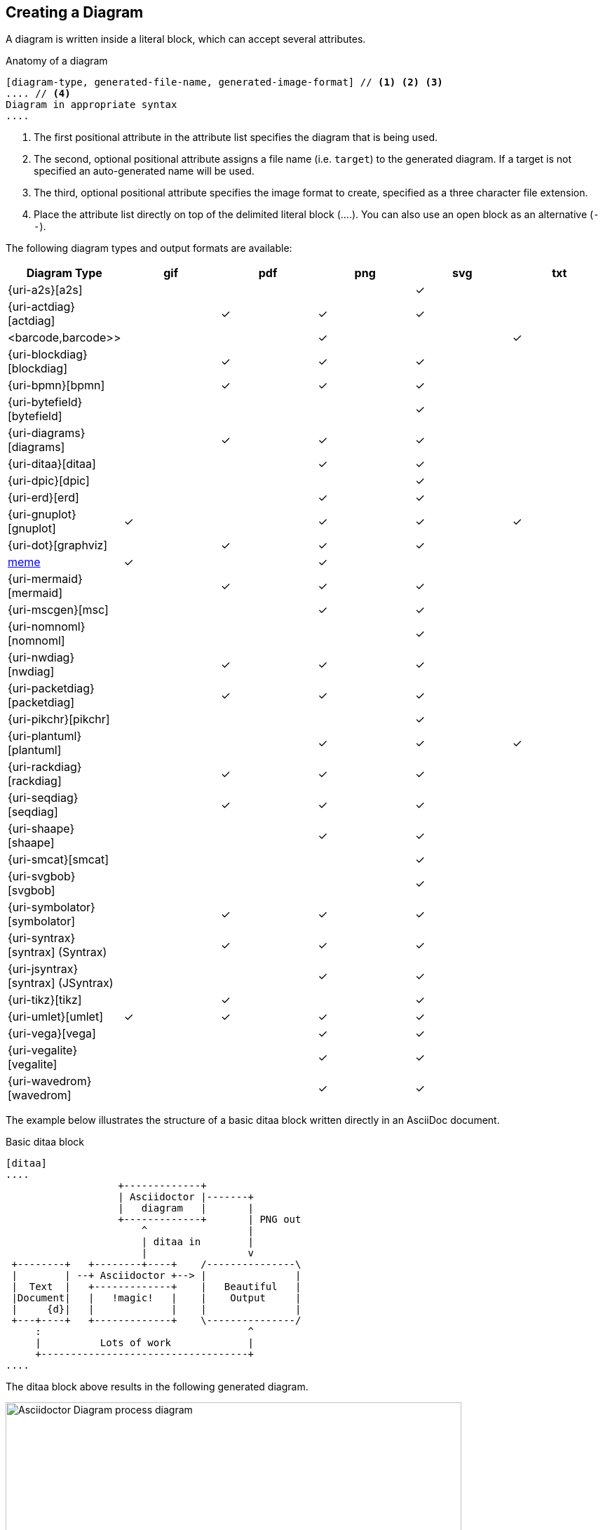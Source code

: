 == Creating a Diagram

A diagram is written inside a literal block, which can accept several attributes.

.Anatomy of a diagram
----
[diagram-type, generated-file-name, generated-image-format] // <1> <2> <3>
.... // <4>
Diagram in appropriate syntax
....
----
<1> The first positional attribute in the attribute list specifies the diagram that is being used.
<2> The second, optional positional attribute assigns a file name (i.e. `target`) to the generated diagram. If a target is not specified an auto-generated name will be used.
<3> The third, optional positional attribute specifies the image format to create, specified as a three character file extension.
<4> Place the attribute list directly on top of the delimited literal block (+....+). You can also use an open block as an alternative (`--`).

The following diagram types and output formats are available:

:check: &#10003;

[cols=">,5*^",options="header"]
|===
|Diagram Type                      |gif    |pdf    |png    |svg    |txt
|{uri-a2s}[a2s]                    |       |       |       |{check}|
|{uri-actdiag}[actdiag]            |       |{check}|{check}|{check}|
|<barcode,barcode>>                |       |       |{check}|       |{check}
|{uri-blockdiag}[blockdiag]        |       |{check}|{check}|{check}|
|{uri-bpmn}[bpmn]                  |       |{check}|{check}|{check}|
|{uri-bytefield}[bytefield]        |       |       |       |{check}|
|{uri-diagrams}[diagrams]          |       |{check}|{check}|{check}|
|{uri-ditaa}[ditaa]                |       |       |{check}|{check}|
|{uri-dpic}[dpic]                  |       |       |       |{check}|
|{uri-erd}[erd]                    |       |       |{check}|{check}|
|{uri-gnuplot}[gnuplot]            |{check}|       |{check}|{check}|{check}
|{uri-dot}[graphviz]               |       |{check}|{check}|{check}|
|<<meme,meme>>                     |{check}|       |{check}|       |
|{uri-mermaid}[mermaid]            |       |{check}|{check}|{check}|
|{uri-mscgen}[msc]                 |       |       |{check}|{check}|
|{uri-nomnoml}[nomnoml]            |       |       |       |{check}|
|{uri-nwdiag}[nwdiag]              |       |{check}|{check}|{check}|
|{uri-packetdiag}[packetdiag]      |       |{check}|{check}|{check}|
|{uri-pikchr}[pikchr]              |       |       |       |{check}|
|{uri-plantuml}[plantuml]          |       |       |{check}|{check}|{check}
|{uri-rackdiag}[rackdiag]          |       |{check}|{check}|{check}|
|{uri-seqdiag}[seqdiag]            |       |{check}|{check}|{check}|
|{uri-shaape}[shaape]              |       |       |{check}|{check}|
|{uri-smcat}[smcat]                |       |       |       |{check}|
|{uri-svgbob}[svgbob]              |       |       |       |{check}|
|{uri-symbolator}[symbolator]      |       |{check}|{check}|{check}|
|{uri-syntrax}[syntrax] (Syntrax)  |       |{check}|{check}|{check}|
|{uri-jsyntrax}[syntrax] (JSyntrax)|       |       |{check}|{check}|
|{uri-tikz}[tikz]                  |       |{check}|       |{check}|
|{uri-umlet}[umlet]                |{check}|{check}|{check}|{check}|
|{uri-vega}[vega]                  |       |       |{check}|{check}|
|{uri-vegalite}[vegalite]          |       |       |{check}|{check}|
|{uri-wavedrom}[wavedrom]          |       |       |{check}|{check}|
|===

:!check:

The example below illustrates the structure of a basic ditaa block written directly in an AsciiDoc document.

.Basic ditaa block
[source]
----
[ditaa]
....
                   +-------------+
                   | Asciidoctor |-------+
                   |   diagram   |       |
                   +-------------+       | PNG out
                       ^                 |
                       | ditaa in        |
                       |                 v
 +--------+   +--------+----+    /---------------\
 |        | --+ Asciidoctor +--> |               |
 |  Text  |   +-------------+    |   Beautiful   |
 |Document|   |   !magic!   |    |    Output     |
 |     {d}|   |             |    |               |
 +---+----+   +-------------+    \---------------/
     :                                   ^
     |          Lots of work             |
     +-----------------------------------+
....
----

The ditaa block above results in the following generated diagram.

.Rendered ditaa diagram
image::asciidoctor-diagram-process.png[Asciidoctor Diagram process diagram,650,319]

The rendered ditaa diagram above gets the file name `58372f7d2ceffae9e91fd0a7cbb080b6.png`.
That long number is the checksum of the source code calculated by asciidoctor-diagram.
If you want to give your generated files a more meaningful name, fill in the `target` attribute.

This can be done by either specifying it as the second positional attribute or as a named attribute.
Both examples below would result in a file called `ditaa-diagram.png`.

....
[ditaa, "ditaa-diagram"]
----
<snip>
----

[ditaa, target="ditaa-diagram"]
----
<snip>
----
....


The example below illustrates the structure of a basic PlantUML block written directly in an AsciiDoc document.

.PlantUML Diagram Syntax
[source]
----
[plantuml, diagram-classes, png] // <1> <2> <3>
....
class BlockProcessor
class DiagramBlock
class DitaaBlock
class PlantUmlBlock

BlockProcessor <|-- DiagramBlock
DiagramBlock <|-- DitaaBlock
DiagramBlock <|-- PlantUmlBlock
....
----
<1> The diagram is written in PlantUML so the first positional attribute is assigned the `plantuml` diagram type.
<2> The name of the generated diagram file (target) is written in the second positional attribute.
<3> The output format is entered in the third positional attribute.

.Rendered PlantUML diagram
image::asciidoctor-diagram-classes.png[Asciidoctor Diagram classes diagram]